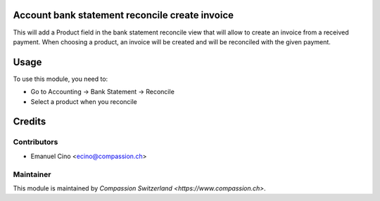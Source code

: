 .. image:: https://img.shields.io/badge/licence-AGPL--3-blue.svg
    :alt: License: AGPL-3

Account bank statement reconcile create invoice
===============================================

This will add a Product field in the bank statement reconcile view that will allow to create an invoice from a
received payment. When choosing a product, an invoice will be created and will be reconciled with the given payment.

Usage
=====

To use this module, you need to:

* Go to Accounting -> Bank Statement -> Reconcile
* Select a product when you reconcile

Credits
=======

Contributors
------------

* Emanuel Cino <ecino@compassion.ch>

Maintainer
----------

This module is maintained by `Compassion Switzerland <https://www.compassion.ch>`.
